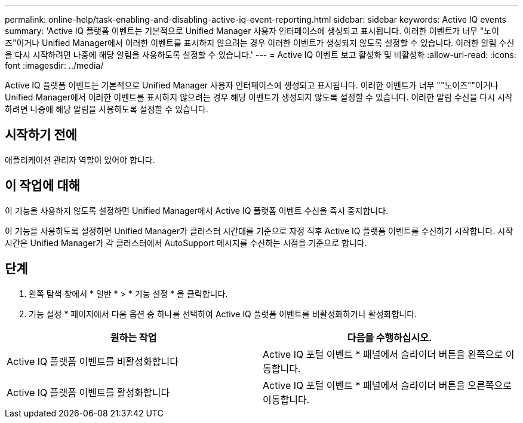 ---
permalink: online-help/task-enabling-and-disabling-active-iq-event-reporting.html 
sidebar: sidebar 
keywords: Active IQ events 
summary: 'Active IQ 플랫폼 이벤트는 기본적으로 Unified Manager 사용자 인터페이스에 생성되고 표시됩니다. 이러한 이벤트가 너무 "노이즈"이거나 Unified Manager에서 이러한 이벤트를 표시하지 않으려는 경우 이러한 이벤트가 생성되지 않도록 설정할 수 있습니다. 이러한 알림 수신을 다시 시작하려면 나중에 해당 알림을 사용하도록 설정할 수 있습니다.' 
---
= Active IQ 이벤트 보고 활성화 및 비활성화
:allow-uri-read: 
:icons: font
:imagesdir: ../media/


[role="lead"]
Active IQ 플랫폼 이벤트는 기본적으로 Unified Manager 사용자 인터페이스에 생성되고 표시됩니다. 이러한 이벤트가 너무 ""노이즈""이거나 Unified Manager에서 이러한 이벤트를 표시하지 않으려는 경우 해당 이벤트가 생성되지 않도록 설정할 수 있습니다. 이러한 알림 수신을 다시 시작하려면 나중에 해당 알림을 사용하도록 설정할 수 있습니다.



== 시작하기 전에

애플리케이션 관리자 역할이 있어야 합니다.



== 이 작업에 대해

이 기능을 사용하지 않도록 설정하면 Unified Manager에서 Active IQ 플랫폼 이벤트 수신을 즉시 중지합니다.

이 기능을 사용하도록 설정하면 Unified Manager가 클러스터 시간대를 기준으로 자정 직후 Active IQ 플랫폼 이벤트를 수신하기 시작합니다. 시작 시간은 Unified Manager가 각 클러스터에서 AutoSupport 메시지를 수신하는 시점을 기준으로 합니다.



== 단계

. 왼쪽 탐색 창에서 * 일반 * > * 기능 설정 * 을 클릭합니다.
. 기능 설정 * 페이지에서 다음 옵션 중 하나를 선택하여 Active IQ 플랫폼 이벤트를 비활성화하거나 활성화합니다.


[cols="2*"]
|===
| 원하는 작업 | 다음을 수행하십시오. 


 a| 
Active IQ 플랫폼 이벤트를 비활성화합니다
 a| 
Active IQ 포털 이벤트 * 패널에서 슬라이더 버튼을 왼쪽으로 이동합니다.



 a| 
Active IQ 플랫폼 이벤트를 활성화합니다
 a| 
Active IQ 포털 이벤트 * 패널에서 슬라이더 버튼을 오른쪽으로 이동합니다.

|===
